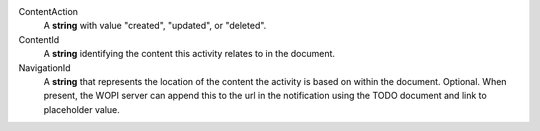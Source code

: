 ContentAction
    A **string** with value "created", "updated", or "deleted".

ContentId
    A **string** identifying the content this activity relates to in the document.

NavigationId
    A **string** that represents the location of the content the activity is based on within the document. Optional.
    When present, the WOPI server can append this to the url in the notification using the TODO document and link to placeholder value.